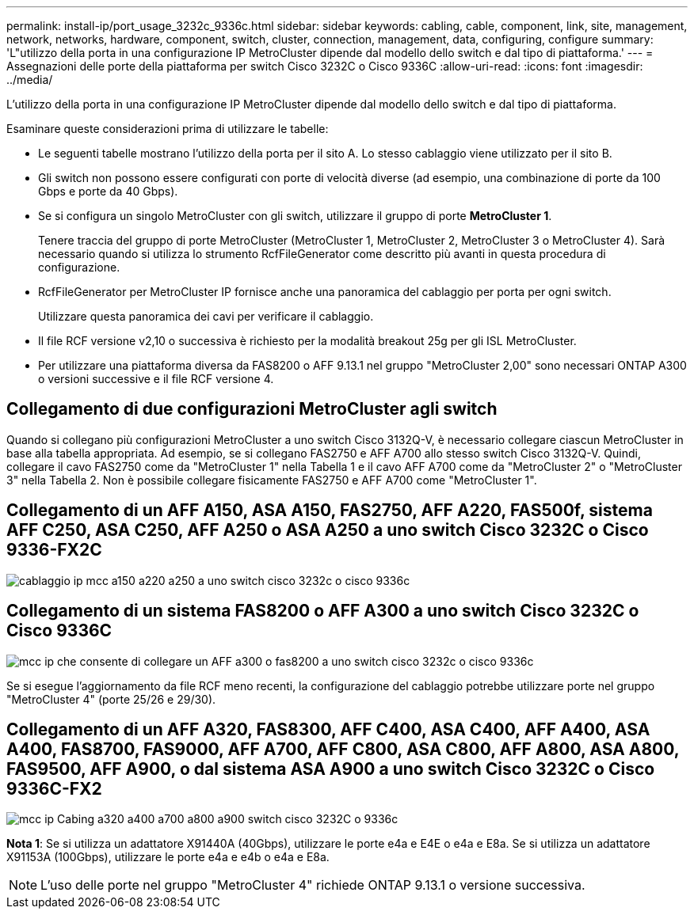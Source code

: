 ---
permalink: install-ip/port_usage_3232c_9336c.html 
sidebar: sidebar 
keywords: cabling, cable, component, link, site, management, network, networks, hardware, component, switch, cluster, connection, management, data, configuring, configure 
summary: 'L"utilizzo della porta in una configurazione IP MetroCluster dipende dal modello dello switch e dal tipo di piattaforma.' 
---
= Assegnazioni delle porte della piattaforma per switch Cisco 3232C o Cisco 9336C
:allow-uri-read: 
:icons: font
:imagesdir: ../media/


[role="lead"]
L'utilizzo della porta in una configurazione IP MetroCluster dipende dal modello dello switch e dal tipo di piattaforma.

Esaminare queste considerazioni prima di utilizzare le tabelle:

* Le seguenti tabelle mostrano l'utilizzo della porta per il sito A. Lo stesso cablaggio viene utilizzato per il sito B.
* Gli switch non possono essere configurati con porte di velocità diverse (ad esempio, una combinazione di porte da 100 Gbps e porte da 40 Gbps).
* Se si configura un singolo MetroCluster con gli switch, utilizzare il gruppo di porte *MetroCluster 1*.
+
Tenere traccia del gruppo di porte MetroCluster (MetroCluster 1, MetroCluster 2, MetroCluster 3 o MetroCluster 4). Sarà necessario quando si utilizza lo strumento RcfFileGenerator come descritto più avanti in questa procedura di configurazione.

* RcfFileGenerator per MetroCluster IP fornisce anche una panoramica del cablaggio per porta per ogni switch.
+
Utilizzare questa panoramica dei cavi per verificare il cablaggio.

* Il file RCF versione v2,10 o successiva è richiesto per la modalità breakout 25g per gli ISL MetroCluster.
* Per utilizzare una piattaforma diversa da FAS8200 o AFF 9.13.1 nel gruppo "MetroCluster 2,00" sono necessari ONTAP A300 o versioni successive e il file RCF versione 4.




== Collegamento di due configurazioni MetroCluster agli switch

Quando si collegano più configurazioni MetroCluster a uno switch Cisco 3132Q-V, è necessario collegare ciascun MetroCluster in base alla tabella appropriata. Ad esempio, se si collegano FAS2750 e AFF A700 allo stesso switch Cisco 3132Q-V. Quindi, collegare il cavo FAS2750 come da "MetroCluster 1" nella Tabella 1 e il cavo AFF A700 come da "MetroCluster 2" o "MetroCluster 3" nella Tabella 2. Non è possibile collegare fisicamente FAS2750 e AFF A700 come "MetroCluster 1".



== Collegamento di un AFF A150, ASA A150, FAS2750, AFF A220, FAS500f, sistema AFF C250, ASA C250, AFF A250 o ASA A250 a uno switch Cisco 3232C o Cisco 9336-FX2C

image::../media/mcc_ip_cabling_a150_a220_a250_to_a_cisco_3232c_or_cisco_9336c_switch.png[cablaggio ip mcc a150 a220 a250 a uno switch cisco 3232c o cisco 9336c]



== Collegamento di un sistema FAS8200 o AFF A300 a uno switch Cisco 3232C o Cisco 9336C

image::../media/mcc_ip_cabling_a_aff_a300_or_fas8200_to_a_cisco_3232c_or_cisco_9336c_switch.png[mcc ip che consente di collegare un AFF a300 o fas8200 a uno switch cisco 3232c o cisco 9336c]

Se si esegue l'aggiornamento da file RCF meno recenti, la configurazione del cablaggio potrebbe utilizzare porte nel gruppo "MetroCluster 4" (porte 25/26 e 29/30).



== Collegamento di un AFF A320, FAS8300, AFF C400, ASA C400, AFF A400, ASA A400, FAS8700, FAS9000, AFF A700, AFF C800, ASA C800, AFF A800, ASA A800, FAS9500, AFF A900, o dal sistema ASA A900 a uno switch Cisco 3232C o Cisco 9336C-FX2

image::../media/mcc_ip_cabling_a320_a400_a700_a800_a900 _cisco_3232C or_9336c_switch.png[mcc ip Cabing a320 a400 a700 a800 a900 switch cisco 3232C o 9336c]

*Nota 1*: Se si utilizza un adattatore X91440A (40Gbps), utilizzare le porte e4a e E4E o e4a e E8a. Se si utilizza un adattatore X91153A (100Gbps), utilizzare le porte e4a e e4b o e4a e E8a.


NOTE: L'uso delle porte nel gruppo "MetroCluster 4" richiede ONTAP 9.13.1 o versione successiva.
